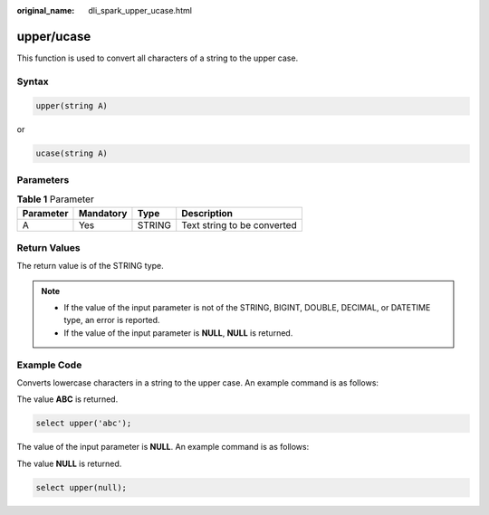 :original_name: dli_spark_upper_ucase.html

.. _dli_spark_upper_ucase:

upper/ucase
===========

This function is used to convert all characters of a string to the upper case.

Syntax
------

.. code-block::

   upper(string A)

or

.. code-block::

   ucase(string A)

Parameters
----------

.. table:: **Table 1** Parameter

   ========= ========= ====== ===========================
   Parameter Mandatory Type   Description
   ========= ========= ====== ===========================
   A         Yes       STRING Text string to be converted
   ========= ========= ====== ===========================

Return Values
-------------

The return value is of the STRING type.

.. note::

   -  If the value of the input parameter is not of the STRING, BIGINT, DOUBLE, DECIMAL, or DATETIME type, an error is reported.
   -  If the value of the input parameter is **NULL**, **NULL** is returned.

Example Code
------------

Converts lowercase characters in a string to the upper case. An example command is as follows:

The value **ABC** is returned.

.. code-block::

   select upper('abc');

The value of the input parameter is **NULL**. An example command is as follows:

The value **NULL** is returned.

.. code-block::

   select upper(null);
